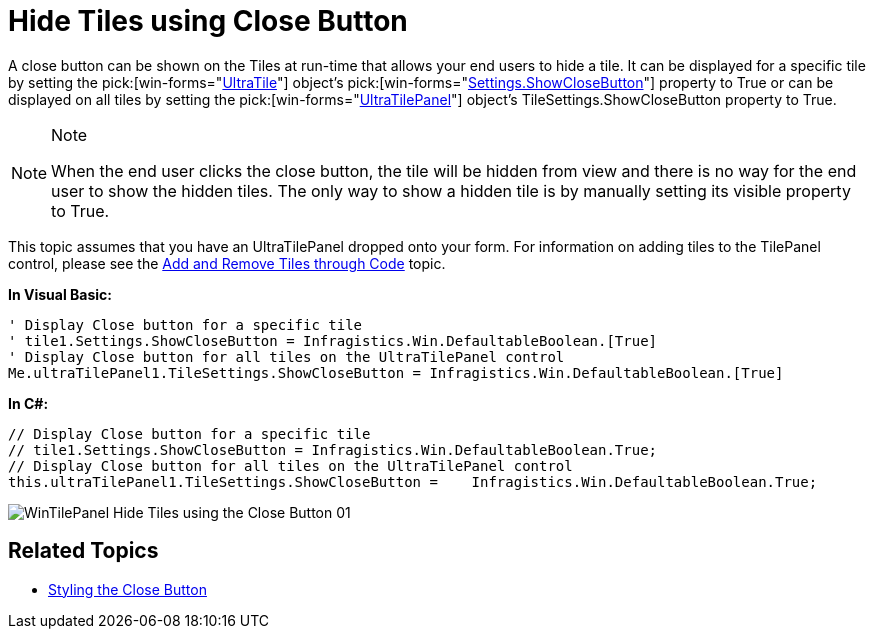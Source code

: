 ﻿////

|metadata|
{
    "name": "wintilepanel-hide-tiles-using-close-button",
    "controlName": ["WinTilePanel"],
    "tags": ["How Do I"],
    "guid": "{4F13DBD3-6D4B-4957-A8E5-3864A061A40C}",  
    "buildFlags": [],
    "createdOn": "0001-01-01T00:00:00Z"
}
|metadata|
////

= Hide Tiles using Close Button

A close button can be shown on the Tiles at run-time that allows your end users to hide a tile. It can be displayed for a specific tile by setting the  pick:[win-forms="link:{ApiPlatform}win.misc{ApiVersion}~infragistics.win.misc.ultratile.html[UltraTile]"]  object’s  pick:[win-forms="link:{ApiPlatform}win.misc{ApiVersion}~infragistics.win.misc.ultratilesettings~showclosebutton.html[Settings.ShowCloseButton]"]  property to True or can be displayed on all tiles by setting the  pick:[win-forms="link:{ApiPlatform}win.misc{ApiVersion}~infragistics.win.misc.ultratilepanel.html[UltraTilePanel]"]  object’s TileSettings.ShowCloseButton property to True.

.Note
[NOTE]
====
When the end user clicks the close button, the tile will be hidden from view and there is no way for the end user to show the hidden tiles. The only way to show a hidden tile is by manually setting its visible property to True.
====

This topic assumes that you have an UltraTilePanel dropped onto your form. For information on adding tiles to the TilePanel control, please see the link:wintilepanel-add-and-remove-tiles-through-code.html[Add and Remove Tiles through Code] topic.

*In Visual Basic:*

----
' Display Close button for a specific tile 
' tile1.Settings.ShowCloseButton = Infragistics.Win.DefaultableBoolean.[True] 
' Display Close button for all tiles on the UltraTilePanel control 
Me.ultraTilePanel1.TileSettings.ShowCloseButton = Infragistics.Win.DefaultableBoolean.[True]
----

*In C#:*

----
// Display Close button for a specific tile
// tile1.Settings.ShowCloseButton = Infragistics.Win.DefaultableBoolean.True;
// Display Close button for all tiles on the UltraTilePanel control
this.ultraTilePanel1.TileSettings.ShowCloseButton =    Infragistics.Win.DefaultableBoolean.True;
----

image::Images/WinTilePanel_Hide_Tiles_using_the_Close_Button_01.png[]

== Related Topics

* link:wintilepanel-styling-the-close-button.html[Styling the Close Button]